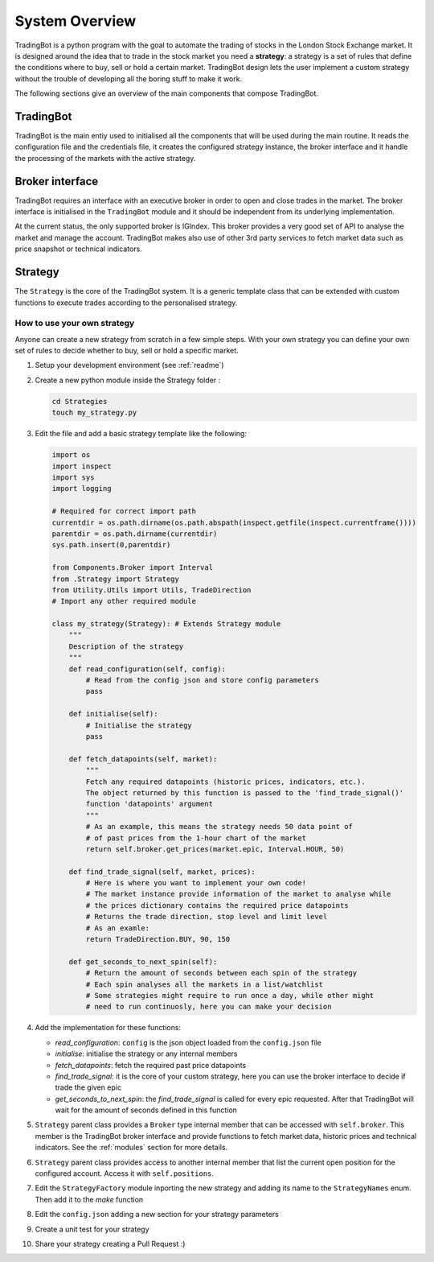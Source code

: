 System Overview
###############

TradingBot is a python program with the goal to automate the trading
of stocks in the London Stock Exchange market.
It is designed around the idea that to trade in the stock market
you need a **strategy**: a strategy is a set of rules that define the
conditions where to buy, sell or hold a certain market.
TradingBot design lets the user implement a custom strategy
without the trouble of developing all the boring stuff to make it work.

The following sections give an overview of the main components that compose
TradingBot.

TradingBot
**********

TradingBot is the main entiy used to initialised all the
components that will be used during the main routine.
It reads the configuration file and the credentials file, it creates the
configured strategy instance, the broker interface and it handle the
processing of the markets with the active strategy.

Broker interface
****************

TradingBot requires an interface with an executive broker in order to open
and close trades in the market.
The broker interface is initialised in the ``TradingBot`` module and
it should be independent from its underlying implementation.

At the current status, the only supported broker is IGIndex. This broker
provides a very good set of API to analyse the market and manage the account.
TradingBot makes also use of other 3rd party services to fetch market data such
as price snapshot or technical indicators.

Strategy
********

The ``Strategy`` is the core of the TradingBot system.
It is a generic template class that can be extended with custom functions to
execute trades according to the personalised strategy.

How to use your own strategy
============================

Anyone can create a new strategy from scratch in a few simple steps.
With your own strategy you can define your own set of rules
to decide whether to buy, sell or hold a specific market.

#. Setup your development environment (see :ref:`readme`)

#. Create a new python module inside the Strategy folder :

   .. code-block:: shell

    cd Strategies
    touch my_strategy.py

#. Edit the file and add a basic strategy template like the following:

   .. code-block:: python

    import os
    import inspect
    import sys
    import logging

    # Required for correct import path
    currentdir = os.path.dirname(os.path.abspath(inspect.getfile(inspect.currentframe())))
    parentdir = os.path.dirname(currentdir)
    sys.path.insert(0,parentdir)

    from Components.Broker import Interval
    from .Strategy import Strategy
    from Utility.Utils import Utils, TradeDirection
    # Import any other required module

    class my_strategy(Strategy): # Extends Strategy module
        """
        Description of the strategy
        """
        def read_configuration(self, config):
            # Read from the config json and store config parameters
            pass

        def initialise(self):
            # Initialise the strategy
            pass

        def fetch_datapoints(self, market):
            """
            Fetch any required datapoints (historic prices, indicators, etc.).
            The object returned by this function is passed to the 'find_trade_signal()'
            function 'datapoints' argument
            """
            # As an example, this means the strategy needs 50 data point of
            # of past prices from the 1-hour chart of the market
            return self.broker.get_prices(market.epic, Interval.HOUR, 50)

        def find_trade_signal(self, market, prices):
            # Here is where you want to implement your own code!
            # The market instance provide information of the market to analyse while
            # the prices dictionary contains the required price datapoints
            # Returns the trade direction, stop level and limit level
            # As an examle:
            return TradeDirection.BUY, 90, 150

        def get_seconds_to_next_spin(self):
            # Return the amount of seconds between each spin of the strategy
            # Each spin analyses all the markets in a list/watchlist
            # Some strategies might require to run once a day, while other might
            # need to run continuosly, here you can make your decision

#. Add the implementation for these functions:

   * *read_configuration*: ``config`` is the json object loaded from the ``config.json`` file
   * *initialise*: initialise the strategy or any internal members
   * *fetch_datapoints*: fetch the required past price datapoints
   * *find_trade_signal*: it is the core of your custom strategy, here you can use the broker interface to decide if trade the given epic
   * *get_seconds_to_next_spin*: the *find_trade_signal* is called for every epic requested. After that TradingBot will wait for the amount of seconds defined in this function

#. ``Strategy`` parent class provides a ``Broker`` type internal member that
   can be accessed with ``self.broker``. This member is the TradingBot broker
   interface and provide functions to fetch market data, historic prices and
   technical indicators. See the :ref:`modules` section for more details.

#. ``Strategy`` parent class provides access to another internal member that
   list the current open position for the configured account. Access it with
   ``self.positions``.

#. Edit the ``StrategyFactory`` module inporting the new strategy and adding
   its name to the ``StrategyNames`` enum. Then add it to the *make* function

   .. code-block:: python
      :lineno-start: 28

        def make_strategy(self, strategy_name):
            if strategy_name == StrategyNames.SIMPLE_MACD.value:
                return SimpleMACD(self.config, self.broker)
            elif strategy_name == StrategyNames.FAIG.value:
                return FAIG_iqr(self.config, self.broker)
            elif strategy.name == StrateyNames.MY_STRATEGY.value:
                return MY_STRATEGY(self.config, self.broker)
            else:
                logging.error('Impossible to create strategy {}. It does not exist'.format(strategy_name))

#. Edit the ``config.json`` adding a new section for your strategy parameters

#. Create a unit test for your strategy

#. Share your strategy creating a Pull Request :)
